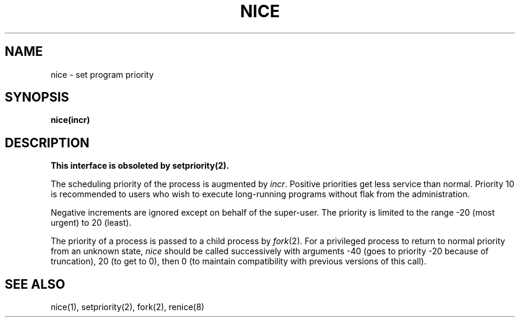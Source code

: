 .\" Copyright (c) 1980 Regents of the University of California.
.\" All rights reserved.  The Berkeley software License Agreement
.\" specifies the terms and conditions for redistribution.
.\"
.\"	@(#)nice.3	5.1 (Berkeley) 05/09/85
.\"
.TH NICE 3C "1 April 1983"
.UC 4
.SH NAME
nice \- set program priority
.SH SYNOPSIS
.B nice(incr)
.SH DESCRIPTION
.ft B
This interface is obsoleted by setpriority(2).
.ft R
.PP
The scheduling
priority of the process is augmented by
.IR incr .
Positive priorities get less
service than normal.
Priority 10 is recommended to users
who wish to execute long-running programs
without flak from the administration.
.PP
Negative increments are ignored except on behalf of 
the super-user.
The priority is limited to the range
\-20 (most urgent) to 20 (least).
.PP
The priority of a process is
passed to a child process by
.IR fork (2).
For a privileged process to return to normal priority
from an unknown state,
.I nice
should be called successively with arguments
\-40 (goes to priority \-20 because of truncation),
20 (to get to 0),
then 0 (to maintain compatibility with previous versions
of this call).
.SH "SEE ALSO"
nice(1), setpriority(2), fork(2), renice(8)
